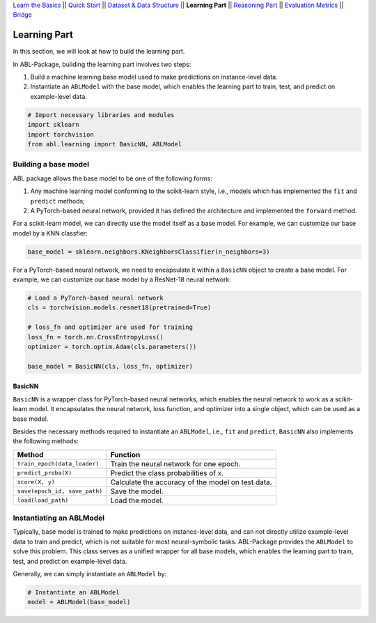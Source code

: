 `Learn the Basics <Basics.html>`_ ||
`Quick Start <Quick-Start.html>`_ ||
`Dataset & Data Structure <Datasets.html>`_ ||
**Learning Part** ||
`Reasoning Part <Reasoning.html>`_ ||
`Evaluation Metrics <Evaluation.html>`_ ||
`Bridge <Bridge.html>`_


Learning Part
=============

In this section, we will look at how to build the learning part. 

In ABL-Package, building the learning part involves two steps:

1. Build a machine learning base model used to make predictions on instance-level data.
2. Instantiate an ``ABLModel`` with the base model, which enables the learning part to train, test, and predict on example-level data.

.. code:: python

    # Import necessary libraries and modules
    import sklearn
    import torchvision
    from abl.learning import BasicNN, ABLModel

Building a base model
---------------------

ABL package allows the base model to be one of the following forms:  

1. Any machine learning model conforming to the scikit-learn style, i.e., models which has implemented the ``fit`` and ``predict`` methods; 

2. A PyTorch-based neural network, provided it has defined the architecture and implemented the ``forward`` method. 

For a scikit-learn model, we can directly use the model itself as a base model. For example, we can customize our base model by a KNN classfier:

.. code:: python

    base_model = sklearn.neighbors.KNeighborsClassifier(n_neighbors=3)

For a PyTorch-based neural network, we need to encapsulate it within a ``BasicNN`` object to create a base model.  For example, we can customize our base model by a ResNet-18 neural network:

.. code:: python

    # Load a PyTorch-based neural network
    cls = torchvision.models.resnet18(pretrained=True)

    # loss_fn and optimizer are used for training
    loss_fn = torch.nn.CrossEntropyLoss() 
    optimizer = torch.optim.Adam(cls.parameters())

    base_model = BasicNN(cls, loss_fn, optimizer)

BasicNN
^^^^^^^

``BasicNN`` is a wrapper class for PyTorch-based neural networks, which enables the neural network to work as a scikit-learn model. It encapsulates the neural network, loss function, and optimizer into a single object, which can be used as a base model. 

Besides the necessary methods required to instantiate an ``ABLModel``, i.e., ``fit`` and ``predict``, ``BasicNN`` also implements the following methods:

+-------------------------------+------------------------------------------+
| Method                        | Function                                 |
+===============================+==========================================+
| ``train_epoch(data_loader)``  | Train the neural network for one epoch.  |
+-------------------------------+------------------------------------------+
| ``predict_proba(X)``          | Predict the class probabilities of ``X``.|
+-------------------------------+------------------------------------------+
| ``score(X, y)``               | Calculate the accuracy of the model on   |
|                               | test data.                               |
+-------------------------------+------------------------------------------+
| ``save(epoch_id, save_path)`` | Save the model.                          |
+-------------------------------+------------------------------------------+
| ``load(load_path)``           | Load the model.                          |
+-------------------------------+------------------------------------------+

Instantiating an ABLModel
-------------------------

Typically, base model is trained to make predictions on instance-level data, and can not directly utilize example-level data to train and predict, which is not suitable for most neural-symbolic tasks. ABL-Package provides the ``ABLModel`` to solve this problem. This class serves as a unified wrapper for all base models, which enables the learning part to train, test, and predict on example-level data.

Generally, we can simply instantiate an ``ABLModel`` by:

.. code:: python

    # Instantiate an ABLModel
    model = ABLModel(base_model)